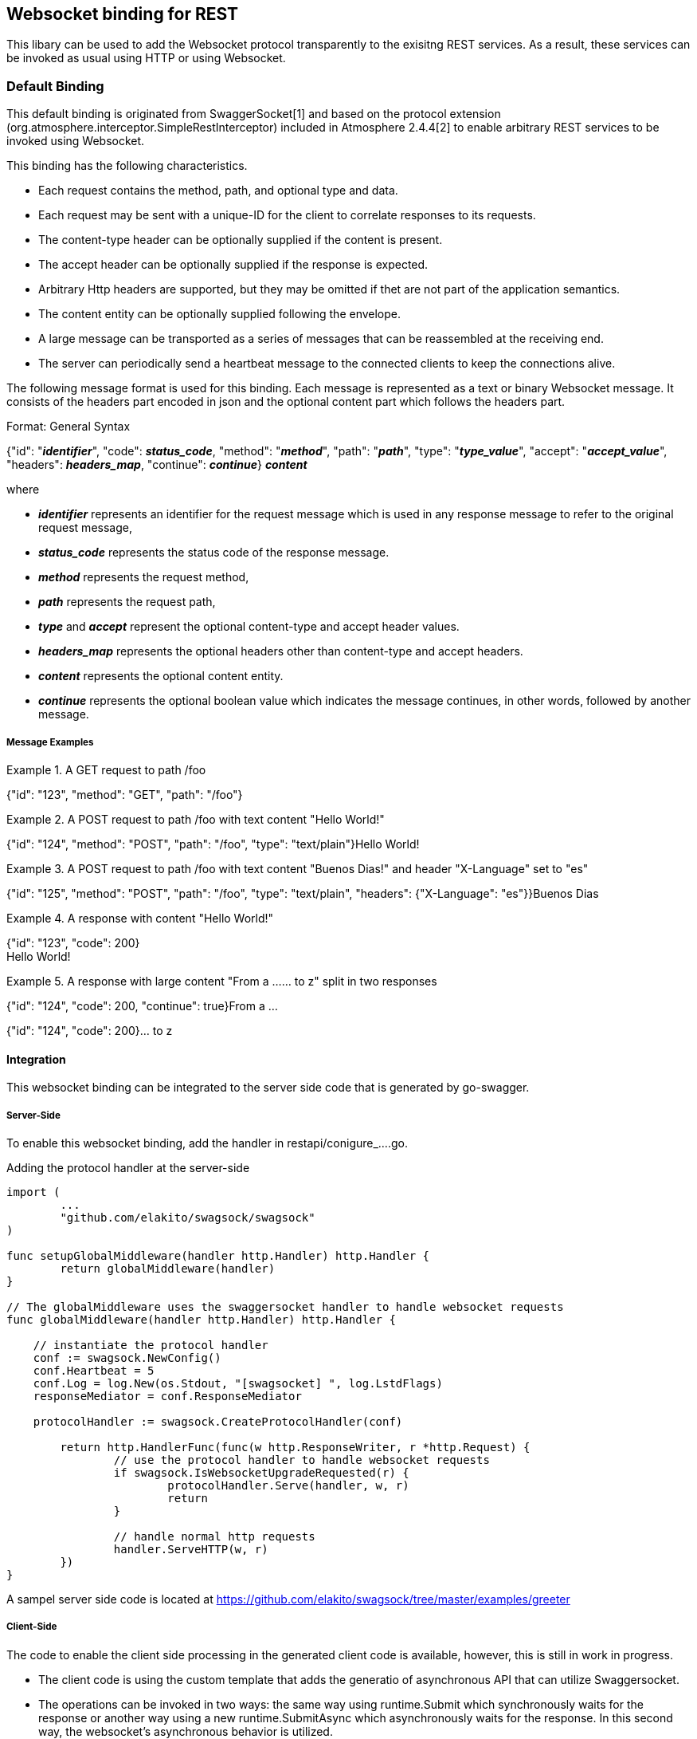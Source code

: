 == Websocket binding for REST

This libary can be used to add the Websocket protocol transparently to the exisitng REST services.
As a result, these services can be invoked as usual using HTTP or using Websocket.

=== Default Binding
This default binding is originated from SwaggerSocket[1] and based on the protocol extension
(org.atmosphere.interceptor.SimpleRestInterceptor) included in Atmosphere 2.4.4[2] to enable arbitrary REST services to be invoked using Websocket.

This binding has the following characteristics.

- Each request contains the method, path, and optional type and data.
- Each request may be sent with a unique-ID for the client to correlate responses to its requests.
- The content-type header can be optionally supplied if the content is present.
- The accept header can be optionally supplied if the response is expected.
- Arbitrary Http headers are supported, but they may be omitted if thet are not part of the application semantics.
- The content entity can be optionally supplied following the envelope.
- A large message can be transported as a series of messages that can be reassembled at the receiving end.
- The server can periodically send a heartbeat message to the connected clients to keep the connections alive.

The following message format is used for this binding. Each message is represented as a text or binary Websocket message.
It consists of the headers part encoded in json and the optional content part which follows the headers part.

[caption="Format: "]
.General Syntax
====
{"id": "*_identifier_*", "code": *_status_code_*, "method": "*_method_*", "path": "*_path_*",
 "type": "*_type_value_*", "accept": "*_accept_value_*", "headers": *_headers_map_*,
 "continue": *_continue_*}
*_content_*
====
where

      - *_identifier_* represents an identifier for the request message which is used in any response message to refer to the original request message,

      - *_status_code_* represents the status code of the response message.

      - *_method_* represents the request method,

      - *_path_* represents the request path,

      - *_type_* and *_accept_* represent the optional content-type and accept header values.

      - *_headers_map_* represents the optional headers other than content-type and accept headers.

      - *_content_* represents the optional content entity.

      - *_continue_* represents the optional boolean value which indicates the message continues, in other words, followed by another message.

===== Message Examples


.A GET request to path /foo
====
{"id": "123", "method": "GET", "path": "/foo"}
====

.A POST request to path /foo with text content "Hello World!"
====
{"id": "124", "method": "POST", "path": "/foo", "type": "text/plain"}Hello World!
====

.A POST request to path /foo with text content "Buenos Dias!" and header "X-Language" set to "es"
====
{"id": "125", "method": "POST", "path": "/foo", "type": "text/plain", "headers": {"X-Language": "es"}}Buenos Dias
====

.A response with content "Hello World!"
====
{"id": "123", "code": 200} +
Hello World!
====

.A response with large content "From a ...... to z" split in two responses
====
{"id": "124", "code": 200, "continue": true}From a ...
====
====
{"id": "124", "code": 200}... to z
====

==== Integration
This websocket binding can be integrated to the server side code that is generated by go-swagger.

===== Server-Side
To enable this websocket binding, add the handler in restapi/conigure_....go.

.Adding the protocol handler at the server-side
----
import (
	...
	"github.com/elakito/swagsock/swagsock"
)

func setupGlobalMiddleware(handler http.Handler) http.Handler {
	return globalMiddleware(handler)
}

// The globalMiddleware uses the swaggersocket handler to handle websocket requests
func globalMiddleware(handler http.Handler) http.Handler {

    // instantiate the protocol handler
    conf := swagsock.NewConfig()
    conf.Heartbeat = 5
    conf.Log = log.New(os.Stdout, "[swagsocket] ", log.LstdFlags)
    responseMediator = conf.ResponseMediator

    protocolHandler := swagsock.CreateProtocolHandler(conf)

	return http.HandlerFunc(func(w http.ResponseWriter, r *http.Request) {
		// use the protocol handler to handle websocket requests
		if swagsock.IsWebsocketUpgradeRequested(r) {
			protocolHandler.Serve(handler, w, r)
			return
		}

		// handle normal http requests
		handler.ServeHTTP(w, r)
	})
}
----

A sampel server side code is located at https://github.com/elakito/swagsock/tree/master/examples/greeter


===== Client-Side

The code to enable the client side processing in the generated client code is available, however, this is still in work in progress.

- The client code is using the custom template that adds the generatio of asynchronous API that can utilize Swaggersocket.
- The operations can be invoked in two ways: the same way using runtime.Submit which synchronously waits for the response or another way using a new runtime.SubmitAsync which asynchronously waits for the response. In this second way, the websocket's asynchronous behavior is utilized.

.Generated Echo operations
----
func (a *Client) Echo(params *EchoParams) (*EchoOK, error) {
  ...
}

func (a *Client) EchoAsync(params *EchoParams, cb func(string, *EchoOK), sam swagsock.SubmitAsyncOption) (string, error) {
  ...
}
----

The asynchronous variant of the operation takes two additional arguments, the callback function and the submit option parameter and returns the request identifier. The callback function will be invoked when the response is rexceived. The first argument in the callback funciton is the request identifier. The submit option controls how the response is delivered to the callback.


A sample client side code is located at https://github.com/elakito/swagsock/tree/master/examples/greeter-client


==== Samples

 * https://github.com/elakito/swagsock/tree/master/examples/greeter[examples/greeter]
  - This server is generated from examples/greeter/swagger.yaml using go-swagger and it is enabled for websocket. This service has normal request and response operations for greeting service and in addition, the subscribe and unsubscribe operations to subsribe to the greet events and receive the greeting events asynchronously.

 * https://github.com/elakito/swagsock/tree/master/examples/greeter-client[examples/greeter-client]
  - This client is generated from examples/greeter/swagger.yaml using go-swagger with the custom template and it is enabled for websocket.

 * https://github.com/elakito/swagsock/tree/master/examples/node-greeter-clients/node-client]
  - A node.js client using plain websocket library to call the greeter service.

* https://github.com/elakito/swagsock/tree/master/examples/clients/atmosphere-node-client[examples/node-greeter-clients/atmosphere-node-client]
  - A node.js client using atmosphere.js to call the greeter service.

 * https://github.com/elakito/swagsock/tree/master/examples/node-greeter-clients/swagsock-client]
  - A node.js client using swagsock.js to call the greeter service.

 * https://github.com/elakito/swagsock/tree/master/examples/chat[examples/chat]
  - This server is generated from examples/chat/swagger.yaml using go-swagger and it is enabled for websocket. This is a chat service. This example includes a browser client that uses swagsock.js.

 * https://github.com/elakito/swagsock/tree/master/examples/chat-multirooms[examples/chat-multirooms]
  - This server is generated from examples/chat-multirooms/swagger.yaml using go-swagger and it is enabled for websocket. This is a chat service supporting multiple chat rooms. This example includes a browser client that uses swagsock.js.


The generated code included in the above examples are generated by go-swagger version 0.20.1, but an earlier version such as 0.17.0 should also work.

==== References

- [1] https://github.com/swagger-api/swagger-socket[]

- [2] https://github.com/Atmosphere/atmosphere[]
